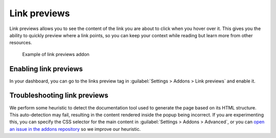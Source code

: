 Link previews
=============

Link previews allows you to see the content of the link you are about to click when you hover over it.
This gives you the ability to quickly preview where a link points,
so you can keep your context while reading but learn more from other resources.

.. figure:: /_static/images/addons-link-previews.png
   :width: 80%

   Example of link previews addon



Enabling link previews
----------------------

In your dashboard, you can go to the links preview tag in :guilabel:`Settings > Addons > Link previews` and enable it.

Troubleshooting link previews
-----------------------------

We perform some heuristic to detect the documentation tool used to generate the page based on its HTML structure.
This auto-detection may fail, resulting in the content rendered inside the popup being incorrect.
If you are experimenting this, you can specify the CSS selector for the main content in :guilabel:`Settings > Addons > Advanced`,
or you can `open an issue in the addons repository <https://github.com/readthedocs/addons>`_ so we improve our heuristic.
